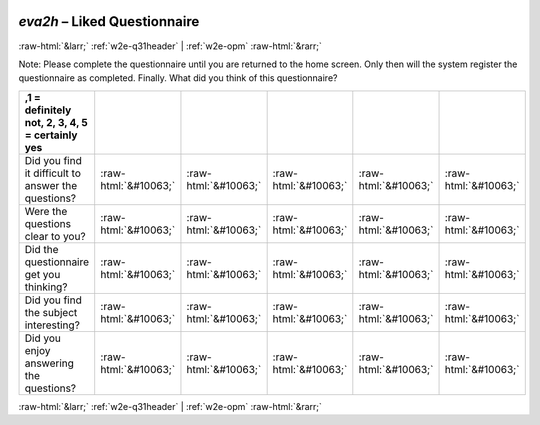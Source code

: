 .. _w2e-eva2h:

 
 .. role:: raw-html(raw) 
        :format: html 

`eva2h` – Liked Questionnaire
=============================


:raw-html:`&larr;` :ref:`w2e-q31header` | :ref:`w2e-opm` :raw-html:`&rarr;` 


Note: Please complete the questionnaire until you are returned to the home screen. Only then will the system register the questionnaire as completed. Finally. What did you think of this questionnaire?

.. csv-table::
   :delim: |
   :header: ,1 = definitely not, 2, 3, 4, 5 = certainly yes


           Did you find it difficult to answer the questions? | :raw-html:`&#10063;`|:raw-html:`&#10063;`|:raw-html:`&#10063;`|:raw-html:`&#10063;`|:raw-html:`&#10063;`
           Were the questions clear to you? | :raw-html:`&#10063;`|:raw-html:`&#10063;`|:raw-html:`&#10063;`|:raw-html:`&#10063;`|:raw-html:`&#10063;`
           Did the questionnaire get you thinking? | :raw-html:`&#10063;`|:raw-html:`&#10063;`|:raw-html:`&#10063;`|:raw-html:`&#10063;`|:raw-html:`&#10063;`
           Did you find the subject interesting? | :raw-html:`&#10063;`|:raw-html:`&#10063;`|:raw-html:`&#10063;`|:raw-html:`&#10063;`|:raw-html:`&#10063;`
           Did you enjoy answering the questions? | :raw-html:`&#10063;`|:raw-html:`&#10063;`|:raw-html:`&#10063;`|:raw-html:`&#10063;`|:raw-html:`&#10063;`

.. image:: ../_screenshots/w2-eva2h.png


:raw-html:`&larr;` :ref:`w2e-q31header` | :ref:`w2e-opm` :raw-html:`&rarr;` 

